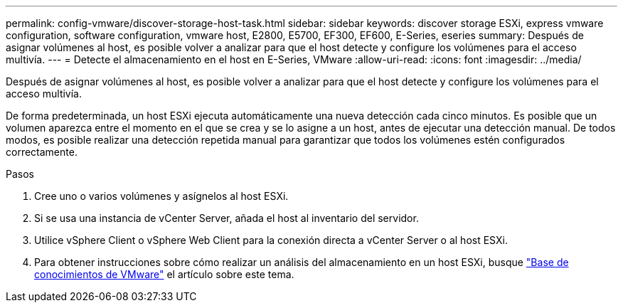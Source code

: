 ---
permalink: config-vmware/discover-storage-host-task.html 
sidebar: sidebar 
keywords: discover storage ESXi, express vmware configuration, software configuration, vmware host, E2800, E5700, EF300, EF600, E-Series, eseries 
summary: Después de asignar volúmenes al host, es posible volver a analizar para que el host detecte y configure los volúmenes para el acceso multivía. 
---
= Detecte el almacenamiento en el host en E-Series, VMware
:allow-uri-read: 
:icons: font
:imagesdir: ../media/


[role="lead"]
Después de asignar volúmenes al host, es posible volver a analizar para que el host detecte y configure los volúmenes para el acceso multivía.

De forma predeterminada, un host ESXi ejecuta automáticamente una nueva detección cada cinco minutos. Es posible que un volumen aparezca entre el momento en el que se crea y se lo asigne a un host, antes de ejecutar una detección manual. De todos modos, es posible realizar una detección repetida manual para garantizar que todos los volúmenes estén configurados correctamente.

.Pasos
. Cree uno o varios volúmenes y asígnelos al host ESXi.
. Si se usa una instancia de vCenter Server, añada el host al inventario del servidor.
. Utilice vSphere Client o vSphere Web Client para la conexión directa a vCenter Server o al host ESXi.
. Para obtener instrucciones sobre cómo realizar un análisis del almacenamiento en un host ESXi, busque https://support.broadcom.com/["Base de conocimientos de VMware"^] el artículo sobre este tema.

